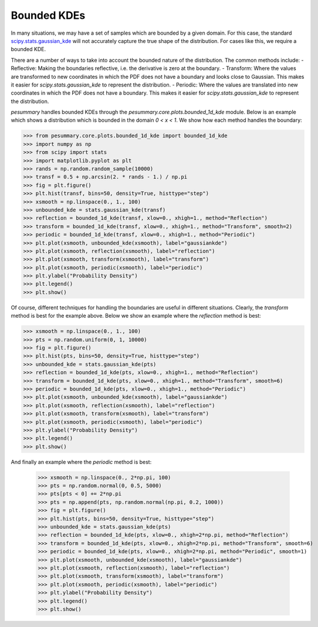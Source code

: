 ============
Bounded KDEs
============

In many situations, we may have a set of samples which are bounded by a given
domain. For this case, the standard
`scipy.stats.gaussian_kde <https://docs.scipy.org/doc/scipy/reference/generated/scipy.stats.gaussian_kde.html>`_
will not accurately capture the true shape of the distribution. For cases like
this, we require a bounded KDE.

There are a number of ways to take into account the bounded nature of the
distribution. The common methods include:
- Reflective: Making the boundaries reflective, i.e. the derivative is 
zero at the boundary.
- Transform: Where the values are transformed to new coordinates in which the 
PDF does not have a boundary and looks close to Gaussian. This makes it easier 
for `scipy.stats.gaussian_kde` to represent the distribution.
- Periodic: Where the values are translated into new coordinates in which the
PDF does not have a boundary. This makes it easier for `scipy.stats.gaussian_kde`
to represent the distribution.

`pesummary` handles bounded KDEs through the `pesummary.core.plots.bounded_1d_kde`
module. Below is an example which shows a distribution which is bounded in the
domain `0 < x < 1`. We show how each method handles the boundary:

.. code-block:: python

    >>> from pesummary.core.plots.bounded_1d_kde import bounded_1d_kde
    >>> import numpy as np
    >>> from scipy import stats
    >>> import matplotlib.pyplot as plt
    >>> rands = np.random.random_sample(10000)
    >>> transf = 0.5 + np.arcsin(2. * rands - 1.) / np.pi
    >>> fig = plt.figure()
    >>> plt.hist(transf, bins=50, density=True, histtype="step")
    >>> xsmooth = np.linspace(0., 1., 100)
    >>> unbounded_kde = stats.gaussian_kde(transf)
    >>> reflection = bounded_1d_kde(transf, xlow=0., xhigh=1., method="Reflection")
    >>> transform = bounded_1d_kde(transf, xlow=0., xhigh=1., method="Transform", smooth=2)
    >>> periodic = bounded_1d_kde(transf, xlow=0., xhigh=1., method="Periodic")
    >>> plt.plot(xsmooth, unbounded_kde(xsmooth), label="gaussiankde")
    >>> plt.plot(xsmooth, reflection(xsmooth), label="reflection")
    >>> plt.plot(xsmooth, transform(xsmooth), label="transform")
    >>> plt.plot(xsmooth, periodic(xsmooth), label="periodic")
    >>> plt.ylabel("Probability Density")
    >>> plt.legend()
    >>> plt.show()

.. image:: ./examples/bounded_kde.png

Of course, different techniques for handling the boundaries are useful in
different situations. Clearly, the `transform` method is best for the example
above. Below we show an example where the `reflection` method is best:

.. code-block:: python

    >>> xsmooth = np.linspace(0., 1., 100)
    >>> pts = np.random.uniform(0, 1, 10000)
    >>> fig = plt.figure()
    >>> plt.hist(pts, bins=50, density=True, histtype="step")
    >>> unbounded_kde = stats.gaussian_kde(pts)
    >>> reflection = bounded_1d_kde(pts, xlow=0., xhigh=1., method="Reflection")
    >>> transform = bounded_1d_kde(pts, xlow=0., xhigh=1., method="Transform", smooth=6)
    >>> periodic = bounded_1d_kde(pts, xlow=0., xhigh=1., method="Periodic")
    >>> plt.plot(xsmooth, unbounded_kde(xsmooth), label="gaussiankde")
    >>> plt.plot(xsmooth, reflection(xsmooth), label="reflection")
    >>> plt.plot(xsmooth, transform(xsmooth), label="transform")
    >>> plt.plot(xsmooth, periodic(xsmooth), label="periodic")
    >>> plt.ylabel("Probability Density")
    >>> plt.legend()
    >>> plt.show()

.. image:: ./examples/bounded_kde_uniform.png

And finally an example where the `periodic` method is best:

    >>> xsmooth = np.linspace(0., 2*np.pi, 100)
    >>> pts = np.random.normal(0, 0.5, 5000)
    >>> pts[pts < 0] += 2*np.pi
    >>> pts = np.append(pts, np.random.normal(np.pi, 0.2, 1000))
    >>> fig = plt.figure()
    >>> plt.hist(pts, bins=50, density=True, histtype="step")
    >>> unbounded_kde = stats.gaussian_kde(pts)
    >>> reflection = bounded_1d_kde(pts, xlow=0., xhigh=2*np.pi, method="Reflection")
    >>> transform = bounded_1d_kde(pts, xlow=0., xhigh=2*np.pi, method="Transform", smooth=6)
    >>> periodic = bounded_1d_kde(pts, xlow=0., xhigh=2*np.pi, method="Periodic", smooth=1)
    >>> plt.plot(xsmooth, unbounded_kde(xsmooth), label="gaussiankde")
    >>> plt.plot(xsmooth, reflection(xsmooth), label="reflection")
    >>> plt.plot(xsmooth, transform(xsmooth), label="transform")
    >>> plt.plot(xsmooth, periodic(xsmooth), label="periodic")
    >>> plt.ylabel("Probability Density")
    >>> plt.legend()
    >>> plt.show()

.. image:: ./examples/bounded_kde_periodic.png
